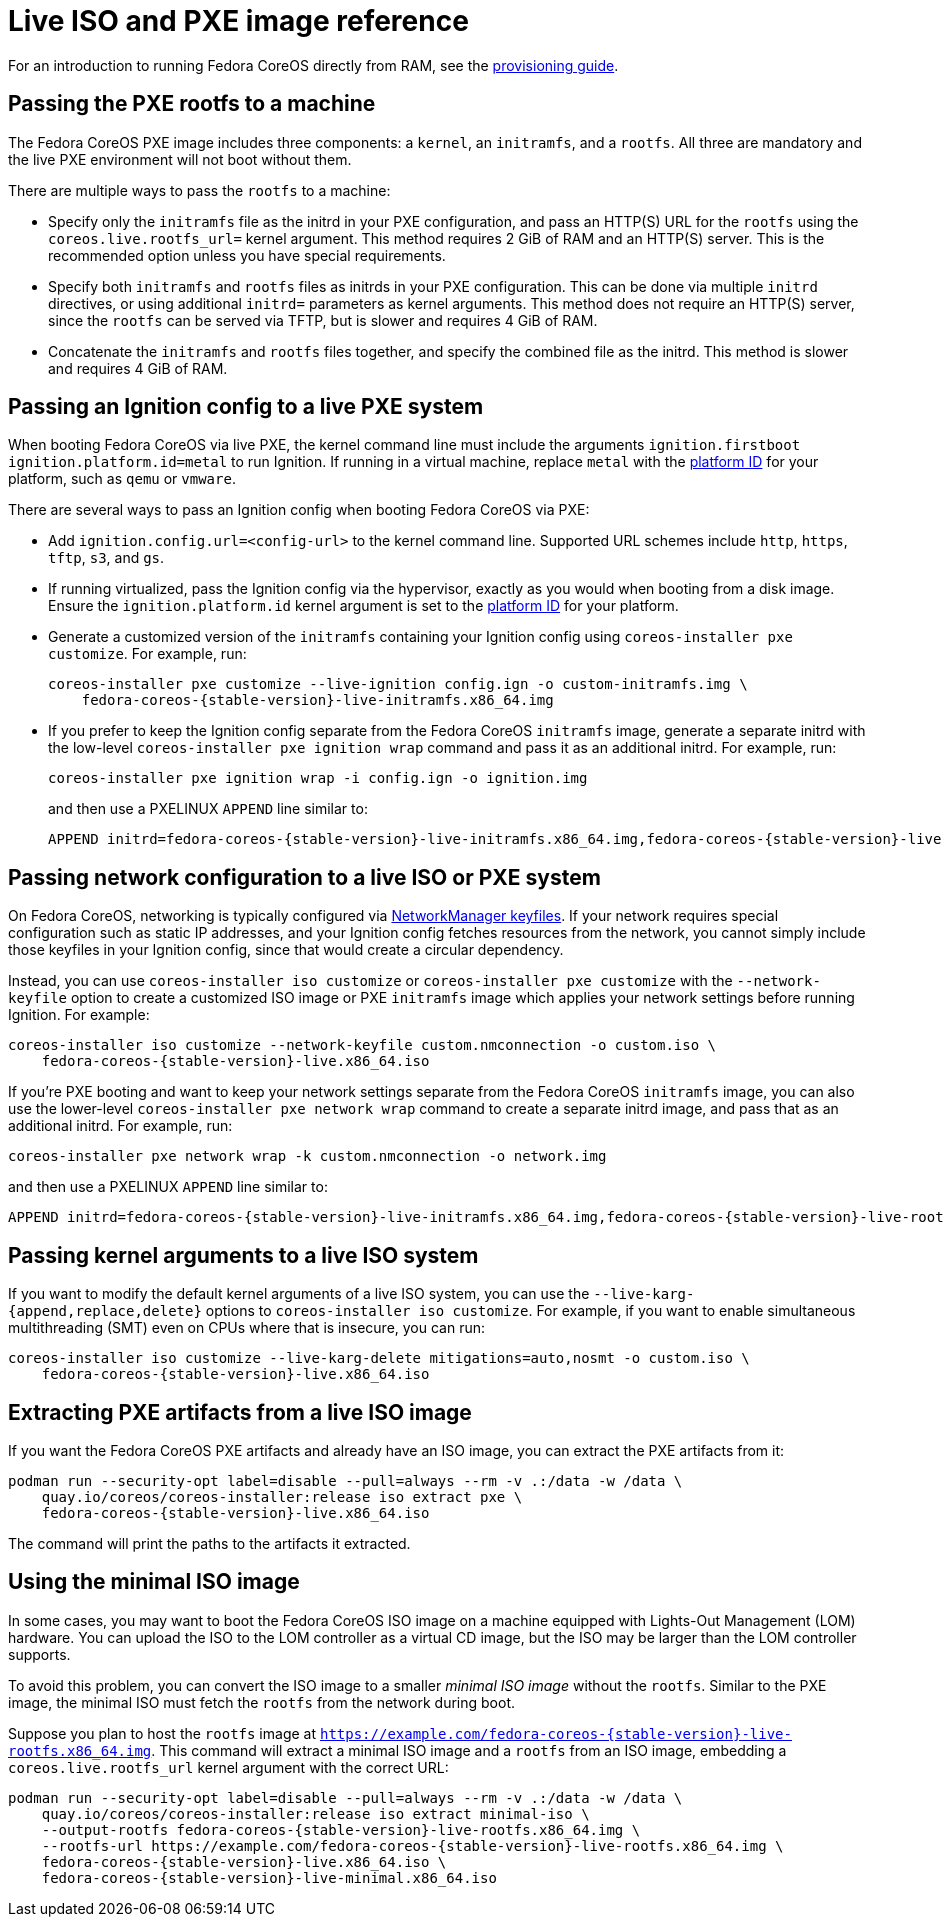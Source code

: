 = Live ISO and PXE image reference

For an introduction to running Fedora CoreOS directly from RAM, see the xref:live-booting.adoc[provisioning guide].

== Passing the PXE rootfs to a machine

The Fedora CoreOS PXE image includes three components: a `kernel`, an `initramfs`, and a `rootfs`. All three are mandatory and the live PXE environment will not boot without them.

There are multiple ways to pass the `rootfs` to a machine:

- Specify only the `initramfs` file as the initrd in your PXE configuration, and pass an HTTP(S) URL for the `rootfs` using the `coreos.live.rootfs_url=` kernel argument. This method requires 2 GiB of RAM and an HTTP(S) server. This is the recommended option unless you have special requirements.
- Specify both `initramfs` and `rootfs` files as initrds in your PXE configuration. This can be done via multiple `initrd` directives, or using additional `initrd=` parameters as kernel arguments. This method does not require an HTTP(S) server, since the `rootfs` can be served via TFTP, but is slower and requires 4 GiB of RAM.
- Concatenate the `initramfs` and `rootfs` files together, and specify the combined file as the initrd. This method is slower and requires 4 GiB of RAM.

== Passing an Ignition config to a live PXE system

When booting Fedora CoreOS via live PXE, the kernel command line must include the arguments `ignition.firstboot ignition.platform.id=metal` to run Ignition. If running in a virtual machine, replace `metal` with the https://coreos.github.io/ignition/supported-platforms/[platform ID] for your platform, such as `qemu` or `vmware`.

There are several ways to pass an Ignition config when booting Fedora CoreOS via PXE:

- Add `ignition.config.url=<config-url>` to the kernel command line. Supported URL schemes include `http`, `https`, `tftp`, `s3`, and `gs`.

- If running virtualized, pass the Ignition config via the hypervisor, exactly as you would when booting from a disk image. Ensure the `ignition.platform.id` kernel argument is set to the https://coreos.github.io/ignition/supported-platforms/[platform ID] for your platform.

- Generate a customized version of the `initramfs` containing your Ignition config using `coreos-installer pxe customize`. For example, run:
+
[source,bash,subs="attributes"]
----
coreos-installer pxe customize --live-ignition config.ign -o custom-initramfs.img \
    fedora-coreos-{stable-version}-live-initramfs.x86_64.img
----

- If you prefer to keep the Ignition config separate from the Fedora CoreOS `initramfs` image, generate a separate initrd with the low-level `coreos-installer pxe ignition wrap` command and pass it as an additional initrd. For example, run:
+
[source,bash]
----
coreos-installer pxe ignition wrap -i config.ign -o ignition.img
----
+
and then use a PXELINUX `APPEND` line similar to:
+
[source,subs="attributes"]
----
APPEND initrd=fedora-coreos-{stable-version}-live-initramfs.x86_64.img,fedora-coreos-{stable-version}-live-rootfs.x86_64.img,ignition.img ignition.firstboot ignition.platform.id=metal
----

== Passing network configuration to a live ISO or PXE system

On Fedora CoreOS, networking is typically configured via https://developer.gnome.org/NetworkManager/stable/nm-settings-keyfile.html[NetworkManager keyfiles]. If your network requires special configuration such as static IP addresses, and your Ignition config fetches resources from the network, you cannot simply include those keyfiles in your Ignition config, since that would create a circular dependency.

Instead, you can use `coreos-installer iso customize` or `coreos-installer pxe customize` with the `--network-keyfile` option to create a customized ISO image or PXE `initramfs` image which applies your network settings before running Ignition. For example:

[source,bash,subs="attributes"]
----
coreos-installer iso customize --network-keyfile custom.nmconnection -o custom.iso \
    fedora-coreos-{stable-version}-live.x86_64.iso
----

If you're PXE booting and want to keep your network settings separate from the Fedora CoreOS `initramfs` image, you can also use the lower-level `coreos-installer pxe network wrap` command to create a separate initrd image, and pass that as an additional initrd. For example, run:

[source,bash]
----
coreos-installer pxe network wrap -k custom.nmconnection -o network.img
----

and then use a PXELINUX `APPEND` line similar to:

[source,subs="attributes"]
----
APPEND initrd=fedora-coreos-{stable-version}-live-initramfs.x86_64.img,fedora-coreos-{stable-version}-live-rootfs.x86_64.img,network.img ignition.firstboot ignition.platform.id=metal
----

== Passing kernel arguments to a live ISO system

If you want to modify the default kernel arguments of a live ISO system, you can use the `--live-karg-{append,replace,delete}` options to `coreos-installer iso customize`. For example, if you want to enable simultaneous multithreading (SMT) even on CPUs where that is insecure, you can run:

[source,bash,subs="attributes"]
----
coreos-installer iso customize --live-karg-delete mitigations=auto,nosmt -o custom.iso \
    fedora-coreos-{stable-version}-live.x86_64.iso
----

== Extracting PXE artifacts from a live ISO image

If you want the Fedora CoreOS PXE artifacts and already have an ISO image, you can extract the PXE artifacts from it:

[source,bash,subs="attributes"]
----
podman run --security-opt label=disable --pull=always --rm -v .:/data -w /data \
    quay.io/coreos/coreos-installer:release iso extract pxe \
    fedora-coreos-{stable-version}-live.x86_64.iso
----

The command will print the paths to the artifacts it extracted.

== Using the minimal ISO image

In some cases, you may want to boot the Fedora CoreOS ISO image on a machine equipped with Lights-Out Management (LOM) hardware. You can upload the ISO to the LOM controller as a virtual CD image, but the ISO may be larger than the LOM controller supports.

To avoid this problem, you can convert the ISO image to a smaller _minimal ISO image_ without the `rootfs`. Similar to the PXE image, the minimal ISO must fetch the `rootfs` from the network during boot.

Suppose you plan to host the `rootfs` image at `https://example.com/fedora-coreos-{stable-version}-live-rootfs.x86_64.img`. This command will extract a minimal ISO image and a `rootfs` from an ISO image, embedding a `coreos.live.rootfs_url` kernel argument with the correct URL:

[source,bash,subs="attributes"]
----
podman run --security-opt label=disable --pull=always --rm -v .:/data -w /data \
    quay.io/coreos/coreos-installer:release iso extract minimal-iso \
    --output-rootfs fedora-coreos-{stable-version}-live-rootfs.x86_64.img \
    --rootfs-url https://example.com/fedora-coreos-{stable-version}-live-rootfs.x86_64.img \
    fedora-coreos-{stable-version}-live.x86_64.iso \
    fedora-coreos-{stable-version}-live-minimal.x86_64.iso
----
